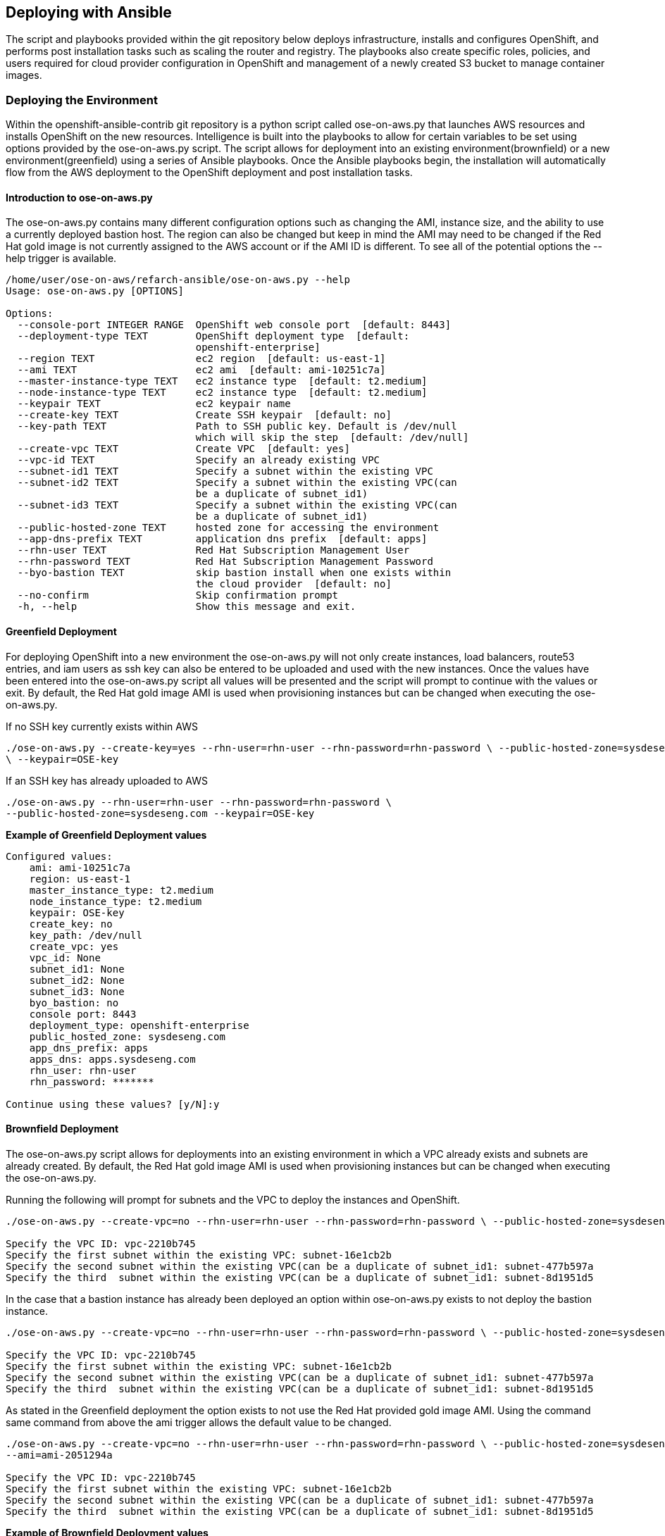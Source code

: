 [[refarch_details]]
== Deploying with Ansible
The script and playbooks provided within the git repository below deploys
infrastructure, installs and configures OpenShift, and performs post installation
tasks such as scaling the router and registry.  The playbooks also create specific
roles, policies, and users required for cloud provider configuration in OpenShift
 and management of a newly created S3 bucket to manage container images.

=== Deploying the Environment
Within the openshift-ansible-contrib git repository is a python script called ose-on-aws.py
that launches AWS resources and installs OpenShift on the new resources.
Intelligence is built into the playbooks to allow for certain variables to be
set using options provided by the ose-on-aws.py script.  The script allows for
deployment into an existing environment(brownfield) or a new environment(greenfield)
using a series of Ansible playbooks.  Once the Ansible playbooks begin, the installation
will automatically flow from the AWS deployment to the OpenShift deployment and post
installation tasks.

==== Introduction to ose-on-aws.py
The ose-on-aws.py contains many different configuration options such as changing the AMI,
instance size, and the ability to use a currently deployed bastion host. The region can also
be changed but keep in mind the AMI may need to be changed if the Red Hat gold image is not
currently assigned to the AWS account or if the AMI ID is different.  To see all of the
potential options the --help trigger is available.

----
/home/user/ose-on-aws/refarch-ansible/ose-on-aws.py --help
Usage: ose-on-aws.py [OPTIONS]

Options:
  --console-port INTEGER RANGE  OpenShift web console port  [default: 8443]
  --deployment-type TEXT        OpenShift deployment type  [default:
                                openshift-enterprise]
  --region TEXT                 ec2 region  [default: us-east-1]
  --ami TEXT                    ec2 ami  [default: ami-10251c7a]
  --master-instance-type TEXT   ec2 instance type  [default: t2.medium]
  --node-instance-type TEXT     ec2 instance type  [default: t2.medium]
  --keypair TEXT                ec2 keypair name
  --create-key TEXT             Create SSH keypair  [default: no]
  --key-path TEXT               Path to SSH public key. Default is /dev/null
                                which will skip the step  [default: /dev/null]
  --create-vpc TEXT             Create VPC  [default: yes]
  --vpc-id TEXT                 Specify an already existing VPC
  --subnet-id1 TEXT             Specify a subnet within the existing VPC
  --subnet-id2 TEXT             Specify a subnet within the existing VPC(can
                                be a duplicate of subnet_id1)
  --subnet-id3 TEXT             Specify a subnet within the existing VPC(can
                                be a duplicate of subnet_id1)
  --public-hosted-zone TEXT     hosted zone for accessing the environment
  --app-dns-prefix TEXT         application dns prefix  [default: apps]
  --rhn-user TEXT               Red Hat Subscription Management User
  --rhn-password TEXT           Red Hat Subscription Management Password
  --byo-bastion TEXT            skip bastion install when one exists within
                                the cloud provider  [default: no]
  --no-confirm                  Skip confirmation prompt
  -h, --help                    Show this message and exit.
----

==== Greenfield Deployment
For deploying OpenShift into a new environment the ose-on-aws.py will not only create
instances, load balancers, route53 entries, and iam users as ssh key can also be
entered to be uploaded and used with the new instances. Once the values have been entered
into the ose-on-aws.py script all values will be presented and the script will prompt to 
continue with the values or exit.  By default, the Red Hat gold image AMI is used when 
provisioning instances but can be changed when executing the ose-on-aws.py.

If no SSH key currently exists within AWS
----
./ose-on-aws.py --create-key=yes --rhn-user=rhn-user --rhn-password=rhn-password \ --public-hosted-zone=sysdeseng.com --key-path=/home/user/.ssh/id_rsa.pub 
\ --keypair=OSE-key
----

If an SSH key has already uploaded to AWS
----
./ose-on-aws.py --rhn-user=rhn-user --rhn-password=rhn-password \ 
--public-hosted-zone=sysdeseng.com --keypair=OSE-key
----

*Example of Greenfield Deployment values*
----
Configured values:
    ami: ami-10251c7a
    region: us-east-1
    master_instance_type: t2.medium
    node_instance_type: t2.medium
    keypair: OSE-key
    create_key: no
    key_path: /dev/null
    create_vpc: yes
    vpc_id: None
    subnet_id1: None
    subnet_id2: None
    subnet_id3: None
    byo_bastion: no
    console port: 8443
    deployment_type: openshift-enterprise
    public_hosted_zone: sysdeseng.com
    app_dns_prefix: apps
    apps_dns: apps.sysdeseng.com
    rhn_user: rhn-user
    rhn_password: *******

Continue using these values? [y/N]:y
----

==== Brownfield Deployment
The ose-on-aws.py script allows for deployments into an existing environment
in which a VPC already exists and subnets are already created. By default, the Red Hat
gold image AMI is used when provisioning instances but can be changed when executing
the ose-on-aws.py.

Running the following will prompt for subnets and the VPC to deploy the instances
 and OpenShift.
----
./ose-on-aws.py --create-vpc=no --rhn-user=rhn-user --rhn-password=rhn-password \ --public-hosted-zone=sysdeseng.com --keypair=OSE-key

Specify the VPC ID: vpc-2210b745
Specify the first subnet within the existing VPC: subnet-16e1cb2b
Specify the second subnet within the existing VPC(can be a duplicate of subnet_id1: subnet-477b597a
Specify the third  subnet within the existing VPC(can be a duplicate of subnet_id1: subnet-8d1951d5
----

In the case that a bastion instance has already been deployed an option within ose-on-aws.py exists to
not deploy the bastion instance.

----
./ose-on-aws.py --create-vpc=no --rhn-user=rhn-user --rhn-password=rhn-password \ --public-hosted-zone=sysdeseng.com --keypair=OSE-key --byo-bastion=yes

Specify the VPC ID: vpc-2210b745
Specify the first subnet within the existing VPC: subnet-16e1cb2b
Specify the second subnet within the existing VPC(can be a duplicate of subnet_id1: subnet-477b597a
Specify the third  subnet within the existing VPC(can be a duplicate of subnet_id1: subnet-8d1951d5
----

As stated in the Greenfield deployment the option exists to not use the Red Hat provided gold image AMI.
Using the command same command from above the ami trigger allows the default value to be changed.

----
./ose-on-aws.py --create-vpc=no --rhn-user=rhn-user --rhn-password=rhn-password \ --public-hosted-zone=sysdeseng.com --keypair=OSE-key --byo-bastion=yes \
--ami=ami-2051294a

Specify the VPC ID: vpc-2210b745
Specify the first subnet within the existing VPC: subnet-16e1cb2b
Specify the second subnet within the existing VPC(can be a duplicate of subnet_id1: subnet-477b597a
Specify the third  subnet within the existing VPC(can be a duplicate of subnet_id1: subnet-8d1951d5
----

*Example of Brownfield Deployment values*
----
Configured values:
    ami: ami-2051294a
    region: us-east-1
    master_instance_type: t2.medium
    node_instance_type: t2.medium
    keypair: OSE-key
    create_key: no
    key_path: /dev/null
    create_vpc: no
    vpc_id: vpc-2210b745
    subnet_id1: subnet-16e1cb2b
    subnet_id2: subnet-477b597a
    subnet_id3: subnet-8d1951d5
    byo_bastion: yes
    console port: 8443
    deployment_type: openshift-enterprise
    public_hosted_zone: sysdeseng.com
    app_dns_prefix: apps
    apps_dns: apps.sysdeseng.com
    rhn_user: rhn-user
    rhn_password: *******

Continue using these values? [y/N]:y
----

==== Post Ansible Deployment
Once the playbooks have successfully completed the next steps will be to perform
the steps defined in <<Post Deployment>>.  In the 
event that the installation failed during the OpenShift follow the steps in link:ch6_deploying-ose.adoc[Deploying OSE] 
to restart the installation of OpenShift.

// vim: set syntax=asciidoc:
